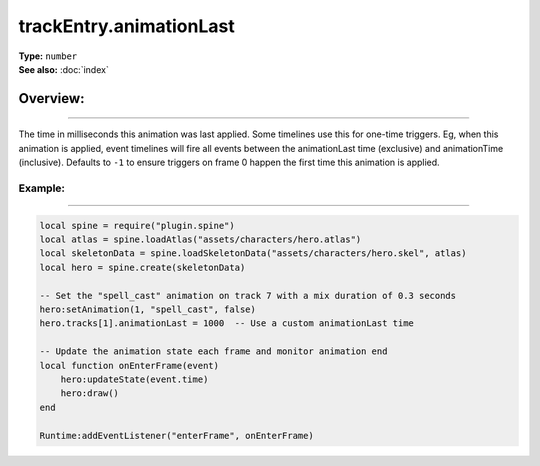 ===================================
trackEntry.animationLast
===================================

| **Type:** ``number``
| **See also:** :doc:`index`

Overview:
.........
--------

The time in milliseconds this animation was last applied. Some timelines use this for one-time triggers. Eg, 
when this animation is applied, event timelines will fire all events between the animationLast time 
(exclusive) and animationTime (inclusive). Defaults to ``-1`` to ensure triggers on frame 0 happen the first 
time this animation is applied.

Example:
--------
--------

.. code-block:: lua

    local spine = require("plugin.spine")
    local atlas = spine.loadAtlas("assets/characters/hero.atlas")
    local skeletonData = spine.loadSkeletonData("assets/characters/hero.skel", atlas)
    local hero = spine.create(skeletonData)

    -- Set the "spell_cast" animation on track 7 with a mix duration of 0.3 seconds
    hero:setAnimation(1, "spell_cast", false)
    hero.tracks[1].animationLast = 1000  -- Use a custom animationLast time

    -- Update the animation state each frame and monitor animation end
    local function onEnterFrame(event)
        hero:updateState(event.time)
        hero:draw()
    end

    Runtime:addEventListener("enterFrame", onEnterFrame)
